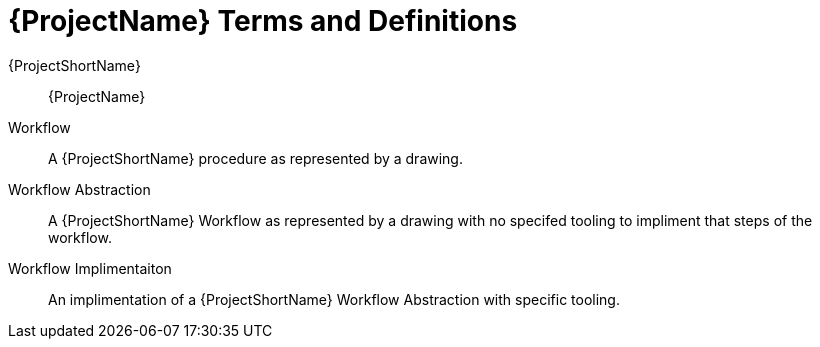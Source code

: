[id="tisc-terms-definitions-{context}"]
= {ProjectName} Terms and Definitions

{ProjectShortName}:: {ProjectName}

Workflow:: A {ProjectShortName} procedure as represented by a drawing.

Workflow Abstraction:: A {ProjectShortName} Workflow as represented by a drawing with no specifed tooling to impliment that steps of the workflow.

Workflow Implimentaiton:: An implimentation of a {ProjectShortName} Workflow Abstraction with specific tooling.
